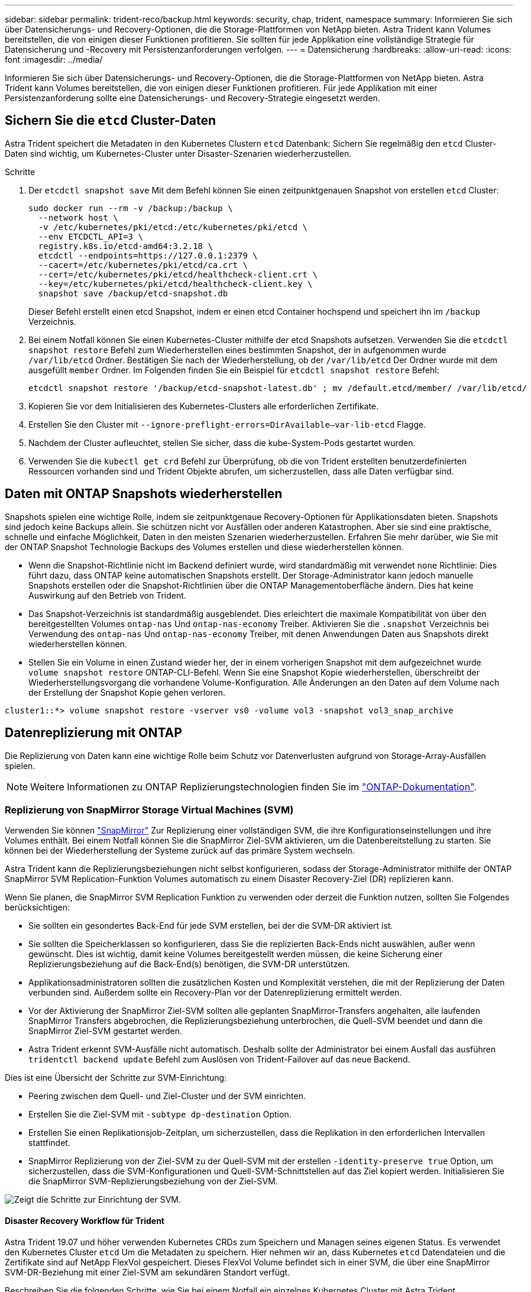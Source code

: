 ---
sidebar: sidebar 
permalink: trident-reco/backup.html 
keywords: security, chap, trident, namespace 
summary: Informieren Sie sich über Datensicherungs- und Recovery-Optionen, die die Storage-Plattformen von NetApp bieten. Astra Trident kann Volumes bereitstellen, die von einigen dieser Funktionen profitieren. Sie sollten für jede Applikation eine vollständige Strategie für Datensicherung und -Recovery mit Persistenzanforderungen verfolgen. 
---
= Datensicherung
:hardbreaks:
:allow-uri-read: 
:icons: font
:imagesdir: ../media/


Informieren Sie sich über Datensicherungs- und Recovery-Optionen, die die Storage-Plattformen von NetApp bieten. Astra Trident kann Volumes bereitstellen, die von einigen dieser Funktionen profitieren. Für jede Applikation mit einer Persistenzanforderung sollte eine Datensicherungs- und Recovery-Strategie eingesetzt werden.



== Sichern Sie die `etcd` Cluster-Daten

Astra Trident speichert die Metadaten in den Kubernetes Clustern `etcd` Datenbank: Sichern Sie regelmäßig den `etcd` Cluster-Daten sind wichtig, um Kubernetes-Cluster unter Disaster-Szenarien wiederherzustellen.

.Schritte
. Der `etcdctl snapshot save` Mit dem Befehl können Sie einen zeitpunktgenauen Snapshot von erstellen `etcd` Cluster:
+
[listing]
----
sudo docker run --rm -v /backup:/backup \
  --network host \
  -v /etc/kubernetes/pki/etcd:/etc/kubernetes/pki/etcd \
  --env ETCDCTL_API=3 \
  registry.k8s.io/etcd-amd64:3.2.18 \
  etcdctl --endpoints=https://127.0.0.1:2379 \
  --cacert=/etc/kubernetes/pki/etcd/ca.crt \
  --cert=/etc/kubernetes/pki/etcd/healthcheck-client.crt \
  --key=/etc/kubernetes/pki/etcd/healthcheck-client.key \
  snapshot save /backup/etcd-snapshot.db
----
+
Dieser Befehl erstellt einen etcd Snapshot, indem er einen etcd Container hochspend und speichert ihn im `/backup` Verzeichnis.

. Bei einem Notfall können Sie einen Kubernetes-Cluster mithilfe der etcd Snapshots aufsetzen. Verwenden Sie die `etcdctl snapshot restore` Befehl zum Wiederherstellen eines bestimmten Snapshot, der in aufgenommen wurde `/var/lib/etcd` Ordner. Bestätigen Sie nach der Wiederherstellung, ob der `/var/lib/etcd` Der Ordner wurde mit dem ausgefüllt `member` Ordner. Im Folgenden finden Sie ein Beispiel für `etcdctl snapshot restore` Befehl:
+
[listing]
----
etcdctl snapshot restore '/backup/etcd-snapshot-latest.db' ; mv /default.etcd/member/ /var/lib/etcd/
----
. Kopieren Sie vor dem Initialisieren des Kubernetes-Clusters alle erforderlichen Zertifikate.
. Erstellen Sie den Cluster mit ``--ignore-preflight-errors=DirAvailable--var-lib-etcd`` Flagge.
. Nachdem der Cluster aufleuchtet, stellen Sie sicher, dass die kube-System-Pods gestartet wurden.
. Verwenden Sie die `kubectl get crd` Befehl zur Überprüfung, ob die von Trident erstellten benutzerdefinierten Ressourcen vorhanden sind und Trident Objekte abrufen, um sicherzustellen, dass alle Daten verfügbar sind.




== Daten mit ONTAP Snapshots wiederherstellen

Snapshots spielen eine wichtige Rolle, indem sie zeitpunktgenaue Recovery-Optionen für Applikationsdaten bieten. Snapshots sind jedoch keine Backups allein. Sie schützen nicht vor Ausfällen oder anderen Katastrophen. Aber sie sind eine praktische, schnelle und einfache Möglichkeit, Daten in den meisten Szenarien wiederherzustellen. Erfahren Sie mehr darüber, wie Sie mit der ONTAP Snapshot Technologie Backups des Volumes erstellen und diese wiederherstellen können.

* Wenn die Snapshot-Richtlinie nicht im Backend definiert wurde, wird standardmäßig mit verwendet `none` Richtlinie: Dies führt dazu, dass ONTAP keine automatischen Snapshots erstellt. Der Storage-Administrator kann jedoch manuelle Snapshots erstellen oder die Snapshot-Richtlinien über die ONTAP Managementoberfläche ändern. Dies hat keine Auswirkung auf den Betrieb von Trident.
* Das Snapshot-Verzeichnis ist standardmäßig ausgeblendet. Dies erleichtert die maximale Kompatibilität von über den bereitgestellten Volumes `ontap-nas` Und `ontap-nas-economy` Treiber. Aktivieren Sie die `.snapshot` Verzeichnis bei Verwendung des `ontap-nas` Und `ontap-nas-economy` Treiber, mit denen Anwendungen Daten aus Snapshots direkt wiederherstellen können.
* Stellen Sie ein Volume in einen Zustand wieder her, der in einem vorherigen Snapshot mit dem aufgezeichnet wurde `volume snapshot restore` ONTAP-CLI-Befehl. Wenn Sie eine Snapshot Kopie wiederherstellen, überschreibt der Wiederherstellungsvorgang die vorhandene Volume-Konfiguration. Alle Änderungen an den Daten auf dem Volume nach der Erstellung der Snapshot Kopie gehen verloren.


[listing]
----
cluster1::*> volume snapshot restore -vserver vs0 -volume vol3 -snapshot vol3_snap_archive
----


== Datenreplizierung mit ONTAP

Die Replizierung von Daten kann eine wichtige Rolle beim Schutz vor Datenverlusten aufgrund von Storage-Array-Ausfällen spielen.


NOTE: Weitere Informationen zu ONTAP Replizierungstechnologien finden Sie im https://docs.netapp.com/ontap-9/topic/com.netapp.doc.dot-cm-concepts/GUID-A9A2F347-3E05-4F80-9E9C-CEF8F0A2F8E1.html["ONTAP-Dokumentation"^].



=== Replizierung von SnapMirror Storage Virtual Machines (SVM)

Verwenden Sie können https://docs.netapp.com/ontap-9/topic/com.netapp.doc.dot-cm-concepts/GUID-8B187484-883D-4BB4-A1BC-35AC278BF4DC.html["SnapMirror"^] Zur Replizierung einer vollständigen SVM, die ihre Konfigurationseinstellungen und ihre Volumes enthält. Bei einem Notfall können Sie die SnapMirror Ziel-SVM aktivieren, um die Datenbereitstellung zu starten. Sie können bei der Wiederherstellung der Systeme zurück auf das primäre System wechseln.

Astra Trident kann die Replizierungsbeziehungen nicht selbst konfigurieren, sodass der Storage-Administrator mithilfe der ONTAP SnapMirror SVM Replication-Funktion Volumes automatisch zu einem Disaster Recovery-Ziel (DR) replizieren kann.

Wenn Sie planen, die SnapMirror SVM Replication Funktion zu verwenden oder derzeit die Funktion nutzen, sollten Sie Folgendes berücksichtigen:

* Sie sollten ein gesondertes Back-End für jede SVM erstellen, bei der die SVM-DR aktiviert ist.
* Sie sollten die Speicherklassen so konfigurieren, dass Sie die replizierten Back-Ends nicht auswählen, außer wenn gewünscht. Dies ist wichtig, damit keine Volumes bereitgestellt werden müssen, die keine Sicherung einer Replizierungsbeziehung auf die Back-End(s) benötigen, die SVM-DR unterstützen.
* Applikationsadministratoren sollten die zusätzlichen Kosten und Komplexität verstehen, die mit der Replizierung der Daten verbunden sind. Außerdem sollte ein Recovery-Plan vor der Datenreplizierung ermittelt werden.
* Vor der Aktivierung der SnapMirror Ziel-SVM sollten alle geplanten SnapMirror-Transfers angehalten, alle laufenden SnapMirror Transfers abgebrochen, die Replizierungsbeziehung unterbrochen, die Quell-SVM beendet und dann die SnapMirror Ziel-SVM gestartet werden.
* Astra Trident erkennt SVM-Ausfälle nicht automatisch. Deshalb sollte der Administrator bei einem Ausfall das ausführen `tridentctl backend update` Befehl zum Auslösen von Trident-Failover auf das neue Backend.


Dies ist eine Übersicht der Schritte zur SVM-Einrichtung:

* Peering zwischen dem Quell- und Ziel-Cluster und der SVM einrichten.
* Erstellen Sie die Ziel-SVM mit `-subtype dp-destination` Option.
* Erstellen Sie einen Replikationsjob-Zeitplan, um sicherzustellen, dass die Replikation in den erforderlichen Intervallen stattfindet.
* SnapMirror Replizierung von der Ziel-SVM zu der Quell-SVM mit der erstellen `-identity-preserve true` Option, um sicherzustellen, dass die SVM-Konfigurationen und Quell-SVM-Schnittstellen auf das Ziel kopiert werden. Initialisieren Sie die SnapMirror SVM-Replizierungsbeziehung von der Ziel-SVM.


image::SVMDR1.PNG[Zeigt die Schritte zur Einrichtung der SVM.]



==== Disaster Recovery Workflow für Trident

Astra Trident 19.07 und höher verwenden Kubernetes CRDs zum Speichern und Managen seines eigenen Status. Es verwendet den Kubernetes Cluster `etcd` Um die Metadaten zu speichern. Hier nehmen wir an, dass Kubernetes `etcd` Datendateien und die Zertifikate sind auf NetApp FlexVol gespeichert. Dieses FlexVol Volume befindet sich in einer SVM, die über eine SnapMirror SVM-DR-Beziehung mit einer Ziel-SVM am sekundären Standort verfügt.

Beschreiben Sie die folgenden Schritte, wie Sie bei einem Notfall ein einzelnes Kubernetes Cluster mit Astra Trident wiederherstellen können:

. Wenn die Quell-SVM ausfällt, aktivieren Sie die SnapMirror Ziel-SVM. Dazu sollten Sie geplante SnapMirror Transfers anhalten, laufende SnapMirror Transfers abbrechen, die Replizierungsbeziehung unterbrechen, die Quell-SVM stoppen und die Ziel-SVM starten.
. Mounten Sie das Volume, das den Kubernetes enthält, von der Ziel-SVM `etcd` Datendateien und Zertifikate auf dem Host, der als Master-Node eingerichtet wird.
. Kopieren Sie alle erforderlichen Zertifikate zum Kubernetes-Cluster unter `/etc/kubernetes/pki` Und das usw. `member` Dateien unter `/var/lib/etcd`.
. Erstellen Sie mit dem einen Kubernetes-Cluster `kubeadm init` Befehl mit dem `--ignore-preflight-errors=DirAvailable--var-lib-etcd` Flagge. Die für die Kubernetes-Nodes verwendeten Hostnamen sollten mit denen des Quell-Kubernetes-Clusters übereinstimmen.
. Führen Sie die aus `kubectl get crd` Befehl zur Überprüfung, ob alle benutzerdefinierten Trident Ressourcen aufgerufen wurden, um zu überprüfen, ob alle Daten verfügbar sind.
. Aktualisieren Sie alle erforderlichen Back-Ends, um den neuen Ziel-SVM-Namen wiederzugeben, indem Sie das ausführen `./tridentctl update backend <backend-name> -f <backend-json-file> -n <namespace>` Befehl.



NOTE: Wenn die Ziel-SVM für persistente Applikations-Volumes aktiviert ist, stellen alle von Trident bereitgestellten Volumes Daten bereit. Nachdem der Kubernetes-Cluster mit den oben beschriebenen Schritten auf der Zielseite eingerichtet wurde, werden alle Implementierungen und Pods gestartet und die Container-Applikationen sollten ohne Probleme ausgeführt werden.



=== SnapMirror Volume-Replizierung

ONTAP SnapMirror Volume-Replizierung ist eine Disaster-Recovery-Funktion, die einen Failover auf Ziel-Storage von dem primären Storage auf Volume-Ebene ermöglicht. SnapMirror erstellt mithilfe der Synchronisierung von Snapshots ein Replikat oder eine Spiegelung des primären Storage für Volumes im sekundären Storage.

Dies ist ein Überblick über die Einrichtungsschritte für die ONTAP SnapMirror Volume-Replizierung:

* Peering zwischen den Clustern, in denen sich die Volumes befinden, und den SVMs, die Daten von den Volumes bereitstellen
* SnapMirror-Richtlinie erstellen, die das Verhalten der Beziehung steuert und die Konfigurationsattribute für diese Beziehung festlegt
* Erstellen Sie mithilfe des eine SnapMirror Beziehung zwischen dem Ziel-Volume und dem Quell-Volume[`snapmirror create` Befehl^] und Zuweisen der entsprechenden SnapMirror-Richtlinie
* Nach der Erstellung der SnapMirror Beziehung initialisieren Sie die Beziehung, damit ein Basistransfer vom Quell-Volume zum Ziel-Volume abgeschlossen wird.


image::SM1.PNG[Zeigt die Einrichtung der SnapMirror Volume-Replikation.]



==== SnapMirror Workflow für Disaster Recovery von Volumes für Trident

In den folgenden Schritten wird beschrieben, wie ein einzelner Kubernetes-Cluster mit Astra Trident wiederhergestellt wird.

. Bei einem Ausfall alle geplanten SnapMirror-Transfers stoppen und alle laufenden SnapMirror Transfers abbrechen. Die Replizierungsbeziehung zwischen dem Ziel- und den Quell-Volumes unterbrechen, sodass das Ziel-Volume zu Lese-/Schreibzugriff wird.
. Mounten Sie das Volume, das den Kubernetes enthält, von der Ziel-SVM `etcd` Datendateien und Zertifikate auf dem Host, die als Master Node eingerichtet werden.
. Kopieren Sie alle erforderlichen Zertifikate zum Kubernetes-Cluster unter `/etc/kubernetes/pki` Und das usw. `member` Dateien unter `/var/lib/etcd`.
. Erstellen Sie einen Kubernetes-Cluster, indem Sie den ausführen `kubeadm init` Befehl mit dem `--ignore-preflight-errors=DirAvailable--var-lib-etcd` Flagge. Die Hostnamen sollten mit dem Quell-Kubernetes-Cluster übereinstimmen.
. Führen Sie die aus `kubectl get crd` Befehl zur Überprüfung, ob alle benutzerdefinierten Trident Ressourcen aufgerufen wurden. Trident-Objekte werden abgerufen, um sicherzustellen, dass alle Daten verfügbar sind.
. Bereinigen Sie die vorherigen Back-Ends und erstellen Sie mit Trident neue Back-Ends. Geben Sie den neuen Management- und Daten-LIF, den neuen SVM-Namen und das Passwort der Ziel-SVM an.




==== Disaster-Recovery-Workflow für persistente Applikations-Volumes

Beschreiben Sie in den folgenden Schritten, wie SnapMirror Ziel-Volumes bei einem Ausfall für Container-Workloads zur Verfügung gestellt werden können:

. Beenden Sie alle geplanten SnapMirror-Transfers und beenden Sie alle laufenden SnapMirror Transfers. Die Replizierungsbeziehung zwischen dem Ziel- und dem Quell-Volume unterbrechen, sodass das Ziel-Volume zu Lese-/Schreibzugriff wird. Bereinigung der Bereitstellungen, für die PVC verwendet wurde, die an Volumes auf der Quell-SVM gebunden sind
. Nachdem die Kubernetes-Cluster auf der Zielseite eingerichtet wurde, verwenden Sie die oben beschriebenen Schritte, um die Implementierungen, PVCs und PV aus dem Kubernetes-Cluster zu bereinigen.
. Erstellen Sie auf Trident neue Back-Ends, indem Sie die neue Management- und Daten-LIF, den neuen SVM-Namen und das Passwort der Ziel-SVM angeben.
. Importieren Sie die erforderlichen Volumes als PV, der an eine neue PVC gebunden ist, mithilfe der Trident-Importfunktion.
. Implementieren Sie die Applikationsimplementierungen mithilfe der neu erstellten VES neu.




== Daten mit Element Snapshots wiederherstellen

Sichern Sie die Daten auf einem Element-Volume, indem Sie einen Snapshot-Zeitplan für das Volume festlegen und sicherstellen, dass die Snapshots in den erforderlichen Intervallen erstellt werden. Der Snapshot-Zeitplan sollte mithilfe der Element UI oder APIs festgelegt werden. Derzeit ist es nicht möglich, einen Snapshot-Zeitplan auf ein Volume über das festzulegen `solidfire-san` Treiber.

Im Falle einer Beschädigung von Daten können Sie einen bestimmten Snapshot auswählen und das Volume manuell über die Element UI oder APIs zum Snapshot zurückwechseln. Hierdurch werden alle Änderungen an dem Volume zurückgesetzt, die seit der Erstellung des Snapshots vorgenommen wurden.
